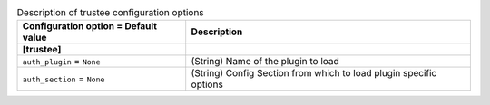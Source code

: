 ..
    Warning: Do not edit this file. It is automatically generated from the
    software project's code and your changes will be overwritten.

    The tool to generate this file lives in openstack-doc-tools repository.

    Please make any changes needed in the code, then run the
    autogenerate-config-doc tool from the openstack-doc-tools repository, or
    ask for help on the documentation mailing list, IRC channel or meeting.

.. _heat-trustee:

.. list-table:: Description of trustee configuration options
   :header-rows: 1
   :class: config-ref-table

   * - Configuration option = Default value
     - Description
   * - **[trustee]**
     -
   * - ``auth_plugin`` = ``None``
     - (String) Name of the plugin to load
   * - ``auth_section`` = ``None``
     - (String) Config Section from which to load plugin specific options
